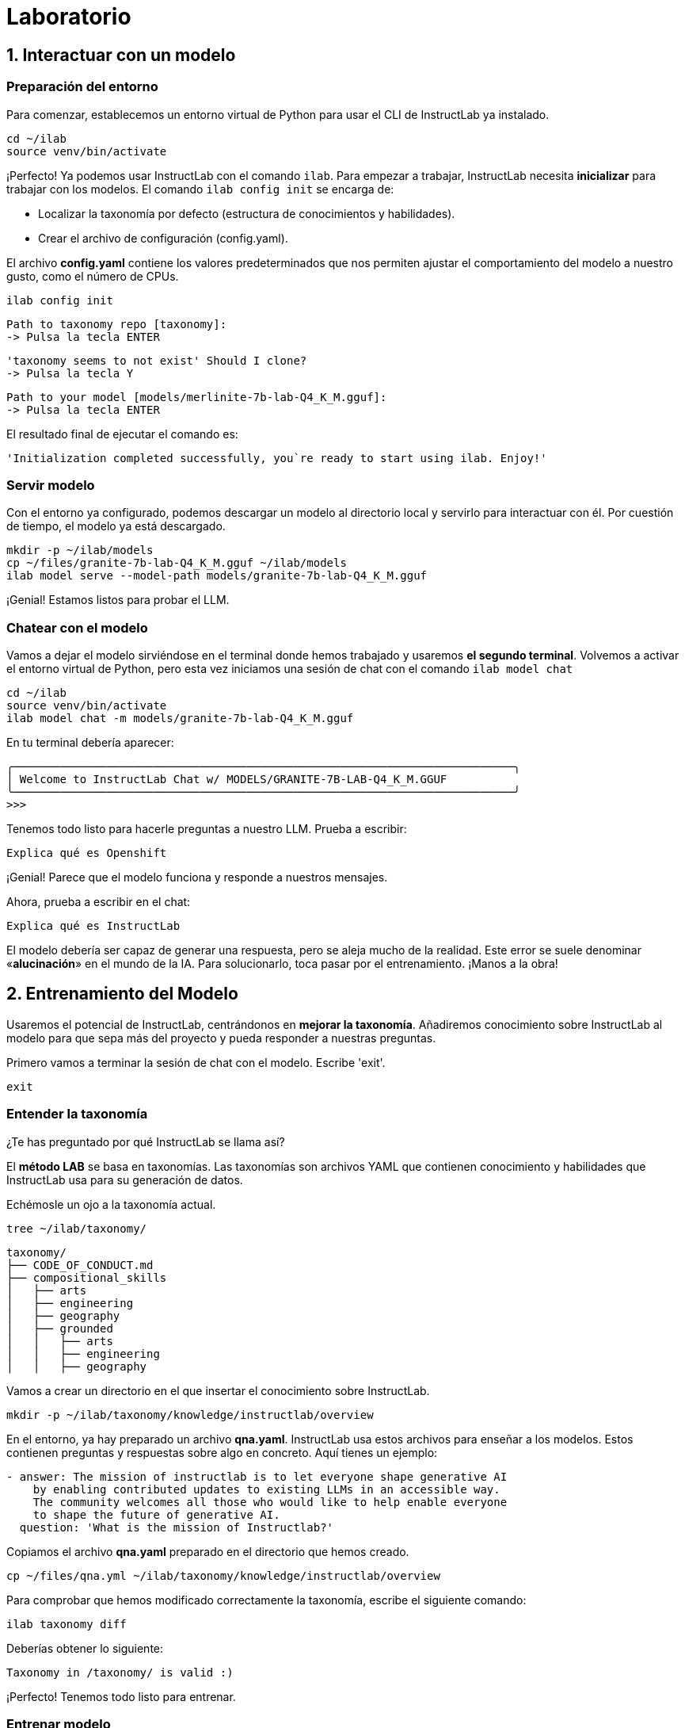 = Laboratorio

[#uso-basico]
== 1. Interactuar con un modelo

=== Preparación del entorno

Para comenzar, establecemos un entorno virtual de Python para usar el CLI de InstructLab ya instalado.

[.console-input]
[source,bash]
----
cd ~/ilab
source venv/bin/activate
----

¡Perfecto! Ya podemos usar InstructLab con el comando `ilab`. Para empezar a trabajar, InstructLab necesita *inicializar* para trabajar con los modelos. El comando `ilab config init` se encarga de:

* Localizar la taxonomía por defecto (estructura de conocimientos y habilidades).
* Crear el archivo de configuración (config.yaml).

El archivo *config.yaml* contiene los valores predeterminados que nos permiten ajustar el comportamiento del modelo a nuestro gusto, como el número de CPUs.

[.console-input]
[source,bash]
----
ilab config init
----

[source,bash]
----
Path to taxonomy repo [taxonomy]:
-> Pulsa la tecla ENTER
----

[source,bash]
----
'taxonomy seems to not exist' Should I clone?
-> Pulsa la tecla Y
----

[source,bash]
----
Path to your model [models/merlinite-7b-lab-Q4_K_M.gguf]:
-> Pulsa la tecla ENTER
----

El resultado final de ejecutar el comando es:

[source,bash]
----
'Initialization completed successfully, you`re ready to start using ilab. Enjoy!'
----

=== Servir modelo

Con el entorno ya configurado, podemos descargar un modelo al directorio local y servirlo para interactuar con él. Por cuestión de tiempo, el modelo ya está descargado.

[.console-input]
[source,bash]
----
mkdir -p ~/ilab/models
cp ~/files/granite-7b-lab-Q4_K_M.gguf ~/ilab/models
ilab model serve --model-path models/granite-7b-lab-Q4_K_M.gguf
----

¡Genial! Estamos listos para probar el LLM.

=== Chatear con el modelo

Vamos a dejar el modelo sirviéndose en el terminal donde hemos trabajado y usaremos *el segundo terminal*. Volvemos a activar el entorno virtual de Python, pero esta vez iniciamos una sesión de chat con el comando `ilab model chat`

[.console-input]
[source,bash]
----
cd ~/ilab
source venv/bin/activate
ilab model chat -m models/granite-7b-lab-Q4_K_M.gguf
----

En tu terminal debería aparecer:

[source,bash]
----
╭───────────────────────────────────────────────────────────────────────────╮
│ Welcome to InstructLab Chat w/ MODELS/GRANITE-7B-LAB-Q4_K_M.GGUF
╰───────────────────────────────────────────────────────────────────────────╯
>>>
----

Tenemos todo listo para hacerle preguntas a nuestro LLM. Prueba a escribir:

[.console-input]
[source,bash]
----
Explica qué es Openshift
----

¡Genial! Parece que el modelo funciona y responde a nuestros mensajes. 

Ahora, prueba a escribir en el chat: 

[.console-input]
[source,bash]
----
Explica qué es InstructLab
----

El modelo debería ser capaz de generar una respuesta, pero se aleja mucho de la realidad. Este error se suele denominar «*alucinación*» en el mundo de la IA. Para solucionarlo, toca pasar por el entrenamiento. ¡Manos a la obra!

[#entrenamiento]
== 2. Entrenamiento del Modelo

Usaremos el potencial de InstructLab, centrándonos en *mejorar la taxonomía*. Añadiremos conocimiento sobre InstructLab al modelo para que sepa más del proyecto y pueda responder a nuestras preguntas. 

Primero vamos a terminar la sesión de chat con el modelo. Escribe 'exit'.

[.console-input]
[source,bash]
----
exit
----

=== Entender la taxonomía

¿Te has preguntado por qué InstructLab se llama así?

El *método LAB* se basa en taxonomías.
Las taxonomías son archivos YAML que contienen conocimiento y habilidades que InstructLab usa para su generación de datos.

Echémosle un ojo a la taxonomía actual.

[.console-input]
[source,bash]
----
tree ~/ilab/taxonomy/
----

[source,bash]
----
taxonomy/
├── CODE_OF_CONDUCT.md
├── compositional_skills
│   ├── arts
│   ├── engineering
│   ├── geography
│   ├── grounded
│   │   ├── arts
│   │   ├── engineering
│   │   ├── geography
----

Vamos a crear un directorio en el que insertar el conocimiento sobre InstructLab.

[.console-input]
[source,bash]
----
mkdir -p ~/ilab/taxonomy/knowledge/instructlab/overview
----

En el entorno, ya hay preparado un archivo *qna.yaml*. InstructLab usa estos archivos para enseñar a los modelos. Estos contienen preguntas y respuestas sobre algo en concreto. Aquí tienes un ejemplo:

[source,bash]
----
- answer: The mission of instructlab is to let everyone shape generative AI
    by enabling contributed updates to existing LLMs in an accessible way.
    The community welcomes all those who would like to help enable everyone
    to shape the future of generative AI.
  question: 'What is the mission of Instructlab?'
----

Copiamos el archivo *qna.yaml* preparado en el directorio que hemos creado.

[.console-input]
[source,bash]
----
cp ~/files/qna.yml ~/ilab/taxonomy/knowledge/instructlab/overview
----

Para comprobar que hemos modificado correctamente la taxonomía, escribe el siguiente comando:

[.console-input]
[source,bash]
----
ilab taxonomy diff
----

Deberías obtener lo siguiente:

[source,bash]
----
Taxonomy in /taxonomy/ is valid :)
----

¡Perfecto! Tenemos todo listo para entrenar.

=== Entrenar modelo

Entrenar lleva *varias horas* y por cuestión de tiempo, tenemos preparado un modelo ya entrenado. ¡Como si fuera un programa de cocina!

En el entrenamiento, un modelo maestro (Merlinite en este caso) usa la taxonomía que hemos definido para generar más ejemplos de preguntas y respuestas. Cuantas más preguntas y respuestas, más sólido será el entrenamiento. Después, entrenamos al modelo con ello. El resultado es un nuevo modelo que comprende el conocimiento que le hemos indicado.

[#interaccion]
== 3. Comprobar modelo entrenado

¡Hora de probar el modelo entrenado! Vamos a la primera pestaña del terminal y dejamos de servir el modelo antiguo usando `CTRL`+`C`. 

[source,bash]
----
INFO 2024-05-06 18:41:08,496 server.py:197 After application startup complete see http://127.0.0.1:8000/docs for API.
^C
Aborted!
----

Luego, servimos el modelo preentrenado:

[.console-input]
[source,bash]
----
cp ~/files/ggml-ilab-pretrained-Q4_K_M.gguf ~/ilab/models
ilab model serve --model-path models/ggml-ilab-pretrained-Q4_K_M.gguf
----

Volvemos a la segunda pestaña del terminal e iniciamos el chat con el LLM.

[.console-input]
[source,bash]
----
ilab model chat --greedy-mode -m models/ggml-ilab-pretrained-Q4_K_M.gguf
----

¡Llega la hora de la verdad! Prueba a preguntar al LLM sobre InstructLab:

[.console-input]
[source,bash]
----
¿Qué es Instructlab?
----

¡Yuju! La respuesta debería ser mucho mejor que la última vez. El LLM debe ser capaz de describir a la perfección el proyecto InstructLab.

== Conclusión

*¡Laboratorio terminado con éxito!* Esperamos que hayas disfrutado probando de primera mano el potencial de InstructLab. Como pequeño repaso, has conseguido lo siguiente:

* Chatear con un LLM
* Crear ejemplos con un LLM para entrenar el modelo
* Comprobar el desempeño del modelo entrenado

Gracias por haber dedicado tu esfuerzo y tiempo en a aprender más sobre inteligencia articial y LLMs. Para más información sobre InstructLab, ¡echa un ojo a la comunidad en Github! https://github.com/instructlab


